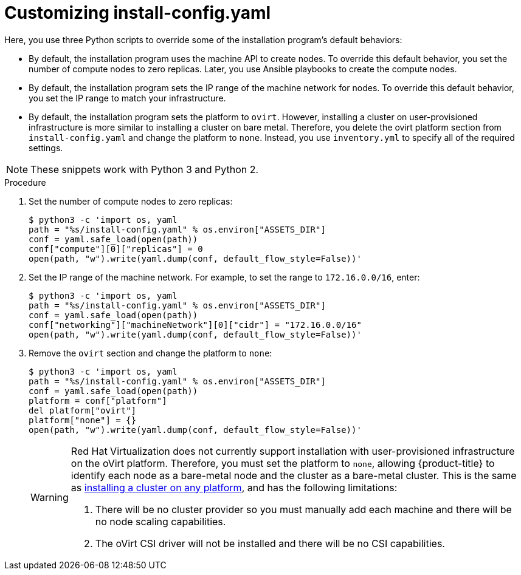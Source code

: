 // Module included in the following assemblies:
//
// * installing/installing_rhv/installing-rhv-user-infra.adoc
// * installing/installing-rhv-restricted-network.adoc

:_mod-docs-content-type: PROCEDURE
[id="installation-rhv-customizing-install-config-yaml_{context}"]
= Customizing install-config.yaml

Here, you use three Python scripts to override some of the installation program's default behaviors:

* By default, the installation program uses the machine API to create nodes. To override this default behavior, you set the number of compute nodes to zero replicas. Later, you use Ansible playbooks to create the compute nodes.

* By default, the installation program sets the IP range of the machine network for nodes. To override this default behavior, you set the IP range to match your infrastructure.

* By default, the installation program sets the platform to `ovirt`. However, installing a cluster on user-provisioned infrastructure is more similar to installing a cluster on bare metal. Therefore, you delete the ovirt platform section from `install-config.yaml` and change the platform to `none`. Instead, you use `inventory.yml` to specify all of the required settings.

[NOTE]
====
These snippets work with Python 3 and Python 2.
====

// TBD - https://issues.redhat.com/browse/OCPRHV-414
// Please discuss with engineering whether these three scripts can/should be combined into a single script.
// Also consider combining this topic with other customization topics.

.Procedure
//TBD - Should we combine these into one script?

. Set the number of compute nodes to zero replicas:
+
[source,python]
----
$ python3 -c 'import os, yaml
path = "%s/install-config.yaml" % os.environ["ASSETS_DIR"]
conf = yaml.safe_load(open(path))
conf["compute"][0]["replicas"] = 0
open(path, "w").write(yaml.dump(conf, default_flow_style=False))'
----


. Set the IP range of the machine network. For example, to set the range to `172.16.0.0/16`, enter:
+
[source,python]
----
$ python3 -c 'import os, yaml
path = "%s/install-config.yaml" % os.environ["ASSETS_DIR"]
conf = yaml.safe_load(open(path))
conf["networking"]["machineNetwork"][0]["cidr"] = "172.16.0.0/16"
open(path, "w").write(yaml.dump(conf, default_flow_style=False))'
----


. Remove the `ovirt` section and change the platform to `none`:
+
[source,python]
----
$ python3 -c 'import os, yaml
path = "%s/install-config.yaml" % os.environ["ASSETS_DIR"]
conf = yaml.safe_load(open(path))
platform = conf["platform"]
del platform["ovirt"]
platform["none"] = {}
open(path, "w").write(yaml.dump(conf, default_flow_style=False))'
----
+
[WARNING]
====
Red Hat Virtualization does not currently support installation with user-provisioned infrastructure on the oVirt platform. Therefore, you must set the platform to `none`, allowing {product-title} to identify each node as a bare-metal node and the cluster as a bare-metal cluster. This is the same as xref:../../installing/installing_platform_agnostic/installing-platform-agnostic.adoc#installing-platform-agnostic[installing a cluster on any platform], and has the following limitations:

. There will be no cluster provider so you must manually add each machine and there will be no node scaling capabilities.
. The oVirt CSI driver will not be installed and there will be no CSI capabilities.
====
